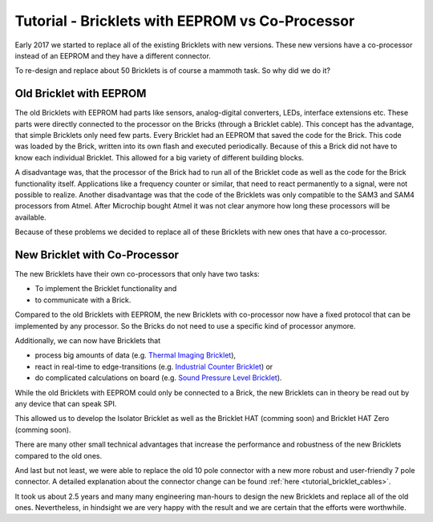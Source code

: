 
.. _tutorial_eeprom_vs_co_processor:

Tutorial - Bricklets with EEPROM vs Co-Processor 
================================================

Early 2017 we started to replace all of the existing Bricklets with new
versions. These new versions have a co-processor instead of an EEPROM and
they have a different connector.

To re-design and replace about 50 Bricklets is of course a mammoth task.
So why did we do it?


Old Bricklet with EEPROM
------------------------

The old Bricklets with EEPROM had parts like sensors, analog-digital 
converters, LEDs, interface extensions etc. These parts were directly 
connected to the processor on the Bricks (through a Bricklet cable). 
This concept has the advantage, that simple Bricklets only need few parts.
Every Bricklet had an EEPROM that saved the code for the Brick. 
This code was loaded by the Brick, written into its own flash and 
executed periodically. Because of this a Brick did not have to know each 
individual Bricklet. This allowed for a big variety of different building 
blocks.

A disadvantage was, that the processor of the Brick had to run all of the
Bricklet code as well as the code for the Brick functionality itself. 
Applications like a frequency counter or similar, that need to react 
permanently to a signal, were not possible to realize. Another disadvantage 
was that the code of the Bricklets was only compatible to the SAM3 and SAM4 
processors from Atmel. After Microchip bought Atmel it was not clear anymore
how long these processors will be available.


Because of these problems we decided to replace all of these Bricklets
with new ones that have a co-processor.


New Bricklet with Co-Processor
------------------------------

The new Bricklets have their own co-processors that only have two tasks:

* To implement the Bricklet functionality and
* to communicate with a Brick.

Compared to the old Bricklets with EEPROM, the new Bricklets with co-processor
now have a fixed protocol that can be implemented by any processor. So
the Bricks do not need to use a specific kind of processor anymore.

Additionally, we can now have Bricklets that

* process big amounts of data (e.g. `Thermal Imaging Bricklet <https://www.tinkerforge.com/en/doc/Hardware/Bricklets/Thermal_Imaging.html>`__),
* react in real-time to edge-transitions (e.g. `Industrial Counter Bricklet <https://www.tinkerforge.com/en/doc/Hardware/Bricklets/Industrial_Counter.html>`__) or
* do complicated calculations on board (e.g. `Sound Pressure Level Bricklet <https://www.tinkerforge.com/en/doc/Hardware/Bricklets/Sound_Pressure_Level.html>`__).

While the old Bricklets with EEPROM could only be connected to a Brick, the
new Bricklets can in theory be read out by any device that can speak SPI.

This allowed us to develop the Isolator Bricklet as well as the Bricklet HAT
(comming soon) and Bricklet HAT Zero (comming soon).

There are many other small technical advantages that increase the
performance and robustness of the new Bricklets compared to the old ones.

And last but not least, we were able to replace the old 10 pole connector
with a new more robust and user-friendly 7 pole connector. A detailed
explanation about the connector change can be found
:ref:`here <tutorial_bricklet_cables>`.

It took us about 2.5 years and many many engineering man-hours to design
the new Bricklets and replace all of the old ones. Nevertheless, in
hindsight we are very happy with the result and we are certain that the 
efforts were worthwhile.
